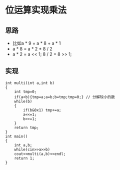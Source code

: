* 位运算实现乘法
** 思路
    - 比如a * 9 = a * 8 + a * 1
    - a * 8 = a * 2 * 8 / 2
    - a * 2 = a << 1; 8 / 2 = 8 >> 1;
        
** 实现
#+BEGIN_SRC c++
int multi(int a,int b)
{
    int tmp=0;
    if(a<b){tmp=a;a=b;b=tmp;tmp=0;} // 分解较小的数
    while(b)
    {
        if(b&0x1) tmp+=a;
        a<<=1;
        b>>=1;
    }
    return tmp;
}
int main()
{
    int a,b;
    while(cin>>a>>b)
    cout<<multi(a,b)<<endl;
    return 1;
}
#+END_SRC
